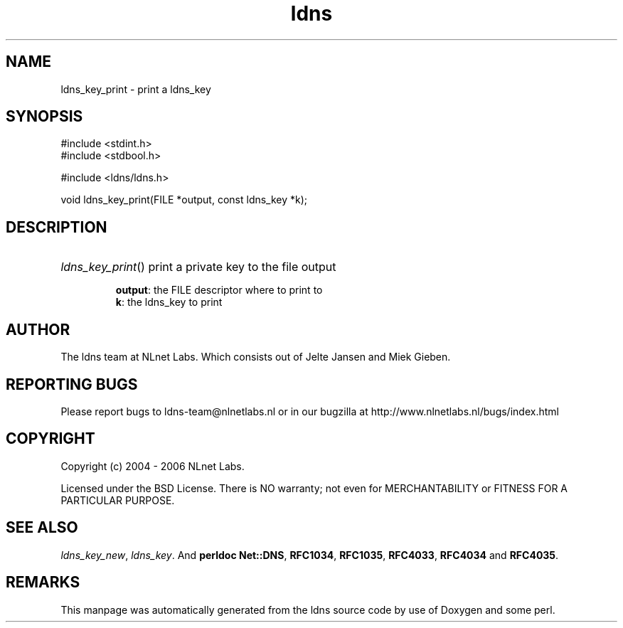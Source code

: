 .ad l
.TH ldns 3 "30 May 2006"
.SH NAME
ldns_key_print \- print a ldns_key

.SH SYNOPSIS
#include <stdint.h>
.br
#include <stdbool.h>
.br
.PP
#include <ldns/ldns.h>
.PP
void ldns_key_print(FILE *output, const ldns_key *k);
.PP

.SH DESCRIPTION
.HP
\fIldns_key_print\fR()
print a private key to the file output

\.br
\fBoutput\fR: the \%FILE descriptor where to print to
\.br
\fBk\fR: the ldns_key to print
.PP
.SH AUTHOR
The ldns team at NLnet Labs. Which consists out of
Jelte Jansen and Miek Gieben.

.SH REPORTING BUGS
Please report bugs to ldns-team@nlnetlabs.nl or in 
our bugzilla at
http://www.nlnetlabs.nl/bugs/index.html

.SH COPYRIGHT
Copyright (c) 2004 - 2006 NLnet Labs.
.PP
Licensed under the BSD License. There is NO warranty; not even for
MERCHANTABILITY or
FITNESS FOR A PARTICULAR PURPOSE.

.SH SEE ALSO
\fIldns_key_new\fR, \fIldns_key\fR.
And \fBperldoc Net::DNS\fR, \fBRFC1034\fR,
\fBRFC1035\fR, \fBRFC4033\fR, \fBRFC4034\fR  and \fBRFC4035\fR.
.SH REMARKS
This manpage was automatically generated from the ldns source code by
use of Doxygen and some perl.
